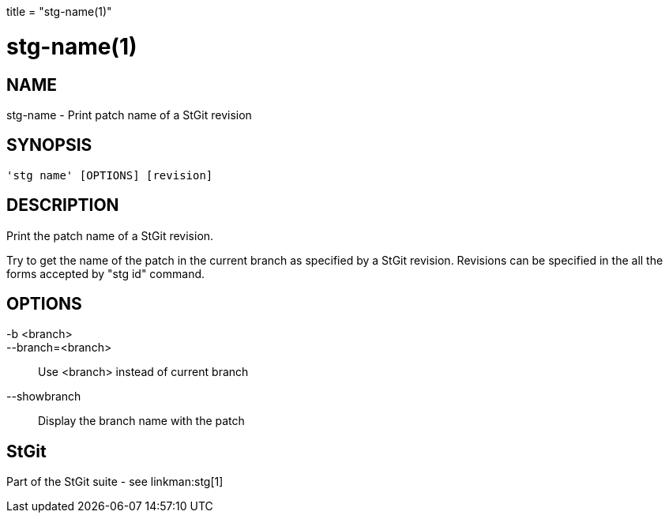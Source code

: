 +++
title = "stg-name(1)"
+++

stg-name(1)
===========

NAME
----
stg-name - Print patch name of a StGit revision

SYNOPSIS
--------
[verse]
'stg name' [OPTIONS] [revision]

DESCRIPTION
-----------

Print the patch name of a StGit revision.

Try to get the name of the patch in the current branch as specified by a StGit
revision. Revisions can be specified in the all the forms accepted by "stg id" command.

OPTIONS
-------
-b <branch>::
--branch=<branch>::
    Use <branch> instead of current branch

--showbranch::
    Display the branch name with the patch

StGit
-----
Part of the StGit suite - see linkman:stg[1]
